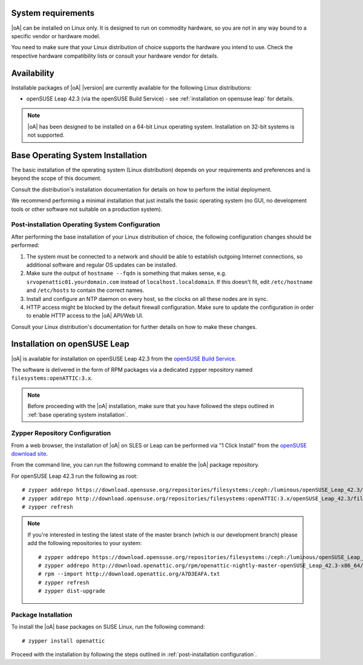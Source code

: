 System requirements
===================

|oA| can be installed on Linux only. It is designed to run on commodity
hardware, so you are not in any way bound to a specific vendor or hardware
model.

You need to make sure that your Linux distribution of choice supports the
hardware you intend to use. Check the respective hardware compatibility lists
or consult your hardware vendor for details.

Availability
============

Installable packages of |oA| |version| are currently available for the following
Linux distributions:

* openSUSE Leap 42.3 (via the openSUSE Build Service) - see
  :ref:`installation on opensuse leap` for details.

.. note::
   |oA| has been designed to be installed on a 64-bit Linux operating system.
   Installation on 32-bit systems is not supported.

.. _base operating system installation:

Base Operating System Installation
==================================

The basic installation of the operating system (Linux distribution) depends on
your requirements and preferences and is beyond the scope of this document.

Consult the distribution's installation documentation for details on how to
perform the initial deployment.

We recommend performing a minimal installation that just installs the basic
operating system (no GUI, no development tools or other software not suitable
on a production system).

Post-installation Operating System Configuration
------------------------------------------------

After performing the base installation of your Linux distribution of choice,
the following configuration changes should be performed:

#. The system must be connected to a network and should be able to establish
   outgoing Internet connections, so additional software and regular OS
   updates can be installed.

#. Make sure the output of ``hostname --fqdn`` is something that makes sense,
   e.g.  ``srvopenattic01.yourdomain.com`` instead of ``localhost.localdomain``.
   If this doesn't fit, edit ``/etc/hostname`` and ``/etc/hosts`` to contain
   the correct names.

#. Install and configure an NTP daemon on every host, so the clocks on all
   these nodes are in sync.

#. HTTP access might be blocked by the default firewall configuration. Make sure
   to update the configuration in order to enable HTTP access to the |oA|
   API/Web UI.

Consult your Linux distribution's documentation for further details on how to
make these changes.

.. _installation on opensuse leap:

Installation on openSUSE Leap
=============================

|oA| is available for installation on openSUSE Leap 42.3 from the
`openSUSE Build Service <https://build.opensuse.org>`_.

The software is delivered in the form of RPM packages via a dedicated zypper
repository named ``filesystems:openATTIC:3.x``.

.. note::
  Before proceeding with the |oA| installation, make sure that you have
  followed the steps outlined in :ref:`base operating system installation`.

Zypper Repository Configuration
-------------------------------

From a web browser, the installation of |oA| on SLES or Leap can be performed
via "1 Click Install" from the `openSUSE download site
<http://software.opensuse.org/package/openattic>`_.

From the command line, you can run the following command to enable the |oA|
package repository.

For openSUSE Leap 42.3 run the following as root::

  # zypper addrepo https://download.opensuse.org/repositories/filesystems:/ceph:/luminous/openSUSE_Leap_42.3/filesystems:ceph:luminous.repo
  # zypper addrepo http://download.opensuse.org/repositories/filesystems:openATTIC:3.x/openSUSE_Leap_42.3/filesystems:openATTIC:3.x.repo
  # zypper refresh

.. note:: 
  If you're interested in testing the latest state of the master branch (which is our development branch) 
  please add the following repositories to your system::

  # zypper addrepo https://download.opensuse.org/repositories/filesystems:/ceph:/luminous/openSUSE_Leap_42.3/filesystems:ceph:luminous.repo
  # zypper addrepo http://download.openattic.org/rpm/openattic-nightly-master-openSUSE_Leap_42.3-x86_64/ openattic_repo
  # rpm --import http://download.openattic.org/A7D3EAFA.txt
  # zypper refresh
  # zypper dist-upgrade
  
Package Installation
--------------------

To install the |oA| base packages on SUSE Linux, run the following command::

  # zypper install openattic

Proceed with the installation by following the steps outlined in :ref:`post-installation configuration`.

